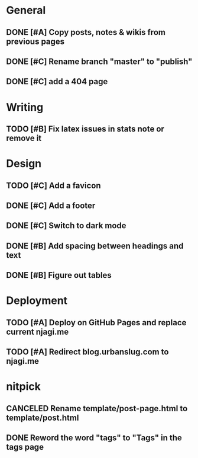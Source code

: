 #+STARTUP: overview

* General
** DONE [#A] Copy posts, notes & wikis from previous pages
   CLOSED: [2021-11-12 Fri 10:11]
** DONE [#C] Rename branch "master" to "publish"
   CLOSED: [2021-11-12 Fri 10:17]
** DONE [#C] add a 404 page
   CLOSED: [2021-11-12 Fri 10:17]


* Writing
** TODO [#B] Fix latex issues in stats note or remove it

* Design
** TODO [#C] Add a favicon
** DONE [#C] Add a footer
   CLOSED: [2021-11-20 Sat 23:53]
** DONE [#C] Switch to dark mode
   CLOSED: [2021-11-20 Sat 23:53]
** DONE [#B] Add spacing between headings and text   
   CLOSED: [2021-11-20 Sat 23:53]
** DONE [#B] Figure out tables
   CLOSED: [2021-11-21 Sun 11:47]
 

* Deployment
** TODO [#A] Deploy on GitHub Pages and replace current njagi.me
** TODO [#A] Redirect blog.urbanslug.com to njagi.me

* nitpick
** CANCELED Rename template/post-page.html to template/post.html
   CLOSED: [2021-11-12 Fri 10:17]
** DONE Reword the word "tags" to "Tags" in the tags page
   CLOSED: [2021-11-12 Fri 10:18]
